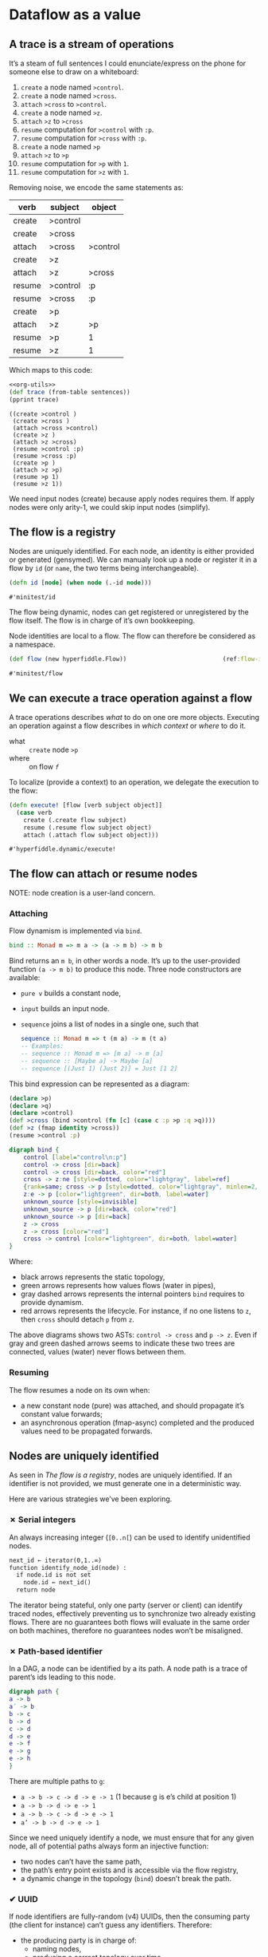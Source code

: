 #+PROPERTY: header-args :noweb yes :exports both
#+PROPERTY: header-args:clojure :tangle dynamic.cljc :comments both
#+PROPERTY: header-args:dot :exports result
#+EXCLUDE_TAGS: noexport
#+OPTIONS: toc:nil

* Dataflow as a value

  #+begin_src clojure :results none :exports none
  (ns hyperfiddle.dynamic
    (:require [clojure.pprint :refer [pprint print-table]]
              [minitest :refer [tests]]))
  #+end_src

** A trace is a stream of operations

   It’s a steam of full sentences I could enunciate/express on the phone for
   someone else to draw on a whiteboard:

   1. =create= a node named =>control=.
   2. =create= a node named =>cross=.
   3. =attach= =>cross= to =>control=.
   4. =create= a node named =>z=.
   5. =attach= =>z= to =>cross=
   6. =resume= computation for =>control= with =:p=.
   7. =resume= computation for =>cross= with =:p=.
   8. =create= a node named =>p=
   9. =attach= =>z= to =>p=
   10. =resume= computation for =>p= with =1=.
   11. =resume= computation for =>z= with =1=.


   Removing noise, we encode the same statements as:

   #+NAME: sentences
   | verb   | subject  | object   |
   |--------+----------+----------|
   | create | >control |          |
   | create | >cross   |          |
   | attach | >cross   | >control |
   | create | >z       |          |
   | attach | >z       | >cross   |
   | resume | >control | :p       |
   | resume | >cross   | :p       |
   | create | >p       |          |
   | attach | >z       | >p       |
   | resume | >p       | 1        |
   | resume | >z       | 1        |


   Which maps to this code:

   #+begin_src clojure :var sentences=sentences :results output :noweb strip-export
   <<org-utils>>
   (def trace (from-table sentences))
   (pprint trace)
   #+end_src

   #+RESULTS:
   #+begin_example
   ((create >control )
    (create >cross )
    (attach >cross >control)
    (create >z )
    (attach >z >cross)
    (resume >control :p)
    (resume >cross :p)
    (create >p )
    (attach >z >p)
    (resume >p 1)
    (resume >z 1))
   #+end_example


   We need input nodes (create) because apply nodes requires them. If apply
   nodes were only arity-1, we could skip input nodes (simplify).


** The flow is a registry

   Nodes are uniquely identified. For each node, an identity is either provided
   or generated (gensymed). We can manualy look up a node or register it in a
   flow by =id= (or =name=, the two terms being interchangeable).

   #+begin_src clojure
   (defn id [node] (when node (.-id node)))
   #+end_src

   #+RESULTS:
   : #'minitest/id

   The flow being dynamic, nodes can get registered or unregistered by the flow
   itself. The flow is in charge of it’s own bookkeeping.

   Node identities are local to a flow. The flow can therefore be considered as
   a namespace.

   #+begin_src clojure
   (def flow (new hyperfiddle.Flow))                           (ref:flow-instance)
   #+end_src

   #+RESULTS:
   : #'minitest/flow

   #+begin_src clojure :results output :exports silent
   (tests
    (.lookup flow '>a)      => nil
    (id (.create flow '>a)) => '>a
    (id (.lookup flow '>a)) => '>a
    )
   #+end_src


** We can execute a trace operation against a flow

   A trace operations describes /what/ to do on one ore more objects. Executing
   an operation against a flow describes in /which context/ or /where/ to do it.

   - what :: =create= node =>p=
   - where :: on flow [[(flow-instance)][=f=]]

   To localize (provide a context) to an operation, we delegate the execution to
   the flow:
   #+begin_src clojure
   (defn execute! [flow [verb subject object]]
     (case verb
       create (.create flow subject)
       resume (.resume flow subject object)
       attach (.attach flow subject object)))
   #+end_src

   #+RESULTS:
   : #'hyperfiddle.dynamic/execute!



** The flow can attach or resume nodes

   NOTE: node creation is a user-land concern.


*** Attaching
    Flow dynamism is implemented via =bind=.
    #+begin_src haskell :tangle no
    bind :: Monad m => m a -> (a -> m b) -> m b
    #+end_src

    Bind returns an =m b=, in other words a node. It’s up to the user-provided
    function =(a -> m b)= to produce this node. Three node constructors are
    available:
    - =pure v= builds a constant node,
    - =input=  builds an input node.
    - =sequence= joins a list of nodes in a single one, such that
      #+begin_src haskell :tangle no
      sequence :: Monad m => t (m a) -> m (t a)
      -- Examples:
      -- sequence :: Monad m => [m a] -> m [a]
      -- sequence :: [Maybe a] -> Maybe [a]
      -- sequence [(Just 1) (Just 2)] = Just [1 2]
      #+end_src
    #  TODO: =From= and =Const= defs might be deprecated


    This bind expression can be represented as a diagram:
    #+begin_src clojure :eval no
    (declare >p)
    (declare >q)
    (declare >control)
    (def >cross (bind >control (fn [c] (case c :p >p :q >q))))
    (def >z (fmap identity >cross))
    (resume >control :p)
    #+end_src

    #+NAME: bind_dot
    #+begin_src dot :file bind.png :tangle no
    digraph bind {
        control [label="control\n:p"]
        control -> cross [dir=back]
        control -> cross [dir=back, color="red"]
        cross -> z:ne [style=dotted, color="lightgray", label=ref]
        {rank=same; cross -> p [style=dotted, color="lightgray", minlen=2, label=ref]; q}
        z:e -> p [color="lightgreen", dir=both, label=water]
        unknown_source [style=invisible]
        unknown_source -> p [dir=back, color="red"]
        unknown_source -> p [dir=back]
        z -> cross
        z -> cross [color="red"]
        cross -> control [color="lightgreen", dir=both, label=water]
    }
    #+end_src

    #+RESULTS: bind_dot
    [[file:bind.png]]


    Where:
    - black arrows represents the static topology,
    - green arrows represents how values flows (water in pipes),
    - gray dashed arrows represents the internal pointers =bind= requires to
      provide dynamism.
    - red arrows represents the lifecycle. For instance, if no one listens to
      =z=, then =cross= should detach =p= from =z=.

    The above diagrams shows two ASTs: =control -> cross= and =p -> z=. Even
    if gray and green dashed arrows seems to indicate these two trees are
    connected, values (water) never flows between them.

*** Resuming
    The flow resumes a node on its own when:
    - a new constant node (pure) was attached, and should propagate it’s
      constant value forwards;
    - an asynchronous operation (fmap-async) completed and the produced values
      need to be propagated forwards.


** Nodes are uniquely identified

   As seen in [[The flow is a registry][The flow is a registry]], nodes are uniquely identified. If an
   identifier is not provided, we must generate one in a deterministic way.

   Here are various strategies we’ve been exploring.


*** ✗ Serial integers
    An always increasing integer (=[0..n[=) can be used to identify unidentified
    nodes.

    #+begin_src txt :exports code :eval no :tangle no
    next_id ← iterator(0,1..∞)
    function identify_node_id(node) :
      if node.id is not set
        node.id ← next_id()
      return node
    #+end_src

    The iterator being stateful, only one party (server or client) can identify
    traced nodes, effectively preventing us to synchronize two already existing
    flows. There are no guarantees both flows will evaluate in the same order on
    both machines, therefore no guarantees nodes won’t be misaligned.


*** ✗ Path-based identifier

    In a DAG, a node can be identified by a its path. A node path is a trace of
    parent’s ids leading to this node.

    #+begin_src dot :file .gen/path.png :tangle no
    digraph path {
    a -> b
    a’ -> b
    b -> c
    b -> d
    c -> d
    d -> e
    e -> f
    e -> g
    e -> h
    }
    #+end_src

    #+RESULTS:
    [[file:.gen/path.png]]

    There are multiple paths to =g=:
    - =a -> b -> c -> d -> e -> 1= (1 because g is e’s child at position 1)
    - =a -> b -> d -> e -> 1=
    - =a -> b -> c -> d -> e -> 1=
    - =a’ -> b -> d -> e -> 1=

    Since we need uniquely identify a node, we must ensure that for any given
    node, all of potential paths always form an injective function:
    - two nodes can’t have the same path,
    - the path’s entry point exists and is accessible via the flow registry,
    - a dynamic change in the topology (=bind=) doesn’t break the path.


*** ✔ UUID

    If node identifiers are fully-random (v4) UUIDs, then the consuming party
    (the client for instance) can’t guess any identifiers. Therefore:

    - the producing party is in charge of:
      - naming nodes,
      - producing a correct topology over time.
    - the consuming party is fully passive,
    - consumer and producer have to agree on a coordination point so the
      consumer knows where (which id) to attach to.

    NOTE: We decided to explore this option. Our client will have to ask for a
    point on the server (the route), and the server will have to produce a flow
    over time for this point.


** The server traces only what’s required

   The client can ask for a subset of the trace, so it asks the server to
   filter it. The server got a whitelist of what’s exposed to clients. In
   GraphQL terms, it would correspond to:
   - the server got:
     - a list of exposed handlers,
     - a list of authorized attributes,
   - the client asks for a set of attributes (default =#"*"=).

   The server will only trace what’s whilelisted, and apply the client filter.

   | Client                   | Server         |
   |--------------------------+----------------|
   | Hey                      |                |
   |                          | Hey            |
   |                          |                |
   | Please trace for point A |                |
   |                          | Ok             |
   |                          |                |
   |                          | #Node hf.x     |
   |                          | #Node foo.a    |
   |                          | #Node hf.y     |
   |                          | #Node bar.b    |
   |                          | #Node hf.z     |
   |                          |                |
   | Please trace for point A |                |
   | I’m only interested in   |                |
   | #"hf.*" nodes            |                |
   |                          | Ok             |
   |                          |                |
   |                          | #Node hf.x     |
   |                          |                |
   |                          | #Node hf.y     |
   |                          |                |
   |                          | #Node hf.z     |
   |                          |                |
   | Please trace for point B |                |
   | I’m only interested in   |                |
   | #"password.*" nodes      |                |
   |                          | B is forbidden |
   |--------------------------+----------------|



** Client and server shares a coordination point

   TODO


* Misc                                                             :noexport:
  :PROPERTIES:
  :UNNUMBERED: notoc
  :header-args: :eval no-export
  :END:


   #+NAME: org-utils
   #+begin_src clojure :tangle no
     (defn from-table "Parses an org-mode table to clojure"
       [rows]
       (for [row rows]
         (for [cell row]
           (if (string? cell)
             (clojure.edn/read-string cell)
             cell))))
   #+end_src

   #+RESULTS: org-utils
   : #'hyperfiddle.dynamic/from-table


* Scratch Zone                                                     :noexport:
  :PROPERTIES:
  :UNNUMBERED: notoc
  :header-args: :tangle no :eval no-export

  :END:

** Binding steps
   #+begin_src dot :file /tmp/bind_before.png
   digraph g {
       control -> cross [dir=back, label=" ups"]
       cross -> z [dir=back, label=" ups"]
       {rank=same; cross; p; q;}
   }
   #+end_src

   #+RESULTS:
   [[file:/tmp/bind_before.png]]

   #+begin_src dot :file /tmp/bind_z_listened.png
   digraph g {
       control:sw -> cross:nw [dir=back label=ups]
       cross:sw -> z:nw [dir=back label=ups]
       z:ne -> cross:se [color="red" label=on]
       cross:ne -> control:se [color="red" label=on]
       {rank=same; cross; p; q;}
   }
   #+end_src

   #+RESULTS:
   [[file:/tmp/bind_z_listened.png]]



   #+begin_src dot :file /tmp/bind_after_cross.png
   <<bind_dot>>
   #+end_src

   #+RESULTS:
   [[file:/tmp/bind_after_cross.png]]
